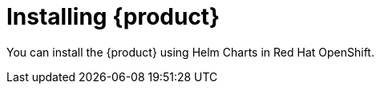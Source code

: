 [id='proc-install-rhdh_{context}']
= Installing {product}

You can install the {product} using Helm Charts in Red Hat OpenShift.
